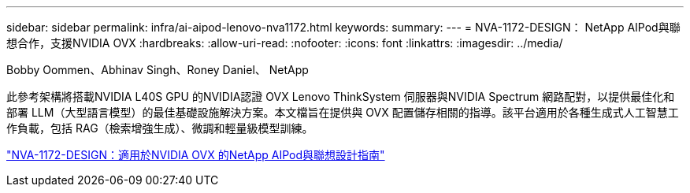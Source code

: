 ---
sidebar: sidebar 
permalink: infra/ai-aipod-lenovo-nva1172.html 
keywords:  
summary:  
---
= NVA-1172-DESIGN： NetApp AIPod與聯想合作，支援NVIDIA OVX
:hardbreaks:
:allow-uri-read: 
:nofooter: 
:icons: font
:linkattrs: 
:imagesdir: ../media/


Bobby Oommen、Abhinav Singh、Roney Daniel、 NetApp

[role="lead"]
此參考架構將搭載NVIDIA L40S GPU 的NVIDIA認證 OVX Lenovo ThinkSystem 伺服器與NVIDIA Spectrum 網路配對，以提供最佳化和部署 LLM（大型語言模型）的最佳基礎設施解決方案。本文檔旨在提供與 OVX 配置儲存相關的指導。該平台適用於各種生成式人工智慧工作負載，包括 RAG（檢索增強生成）、微調和輕量級模型訓練。

link:https://www.netapp.com/pdf.html?item=/media/111933-lenovoaipod-nva-1172-design-v20.pdf["NVA-1172-DESIGN：適用於NVIDIA OVX 的NetApp AIPod與聯想設計指南"^]
